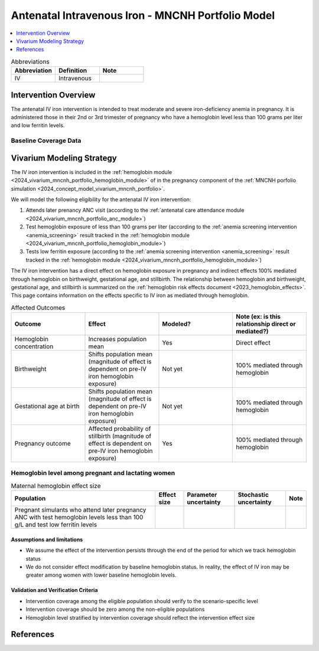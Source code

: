 .. _intervention_iv_iron_antenatal_mncnh:

=====================================================
Antenatal Intravenous Iron - MNCNH Portfolio Model
=====================================================

.. contents::
   :local:
   :depth: 1

.. list-table:: Abbreviations
  :widths: 15 15 15
  :header-rows: 1

  * - Abbreviation
    - Definition
    - Note
  * - IV
    - Intravenous
    - 

Intervention Overview
-----------------------

The antenatal IV iron intervention is intended to treat moderate and severe iron-deficiency anemia in pregnancy. It is administered those in their 2nd or 3rd trimester of pregnancy who have a hemoglobin level less than 100 grams per liter and low ferritin levels.

Baseline Coverage Data
++++++++++++++++++++++++

.. todo::

  Update baseline coverage data 

Vivarium Modeling Strategy
--------------------------

The IV iron intervention is included in the :ref:`hemoglobin module <2024_vivarium_mncnh_portfolio_hemoglobin_module>` of in the pregnancy component of the :ref:`MNCNH porfolio simulation <2024_concept_model_vivarium_mncnh_portfolio>`.

We will model the following eligibility for the antenatal IV iron intervention:

#. Attends later prenancy ANC visit (according to the :ref:`antenatal care attendance module <2024_vivarium_mncnh_portfolio_anc_module>`)
#. Test hemoglobin exposure of less than 100 grams per liter (according to the :ref:`anemia screening intervention <anemia_screening>` result tracked in the :ref:`hemoglobin module <2024_vivarium_mncnh_portfolio_hemoglobin_module>`)
#. Tests low ferritin exposure (according to the :ref:`anemia screening intervention <anemia_screening>` result tracked in the :ref:`hemoglobin module <2024_vivarium_mncnh_portfolio_hemoglobin_module>`)

The IV iron intervention has a direct effect on hemoglobin exposure in pregnancy and indirect effects 100% mediated through hemoglobin on birthweight, gestational age, and stillbirth. The relationship between hemoglobin and birthweight, gestational age, and stillbirth is summarized on the :ref:`hemoglobin risk effects document <2023_hemoglobin_effects>`. This page contains information on the effects specific to IV iron as mediated through hemoglobin.

.. list-table:: Affected Outcomes
  :widths: 15 15 15 15
  :header-rows: 1

  * - Outcome
    - Effect
    - Modeled?
    - Note (ex: is this relationship direct or mediated?)
  * - Hemoglobin concentration
    - Increases population mean
    - Yes
    - Direct effect
  * - Birthweight
    - Shifts population mean (magnitude of effect is dependent on pre-IV iron hemoglobin exposure)
    - Not yet
    - 100% mediated through hemoglobin
  * - Gestational age at birth
    - Shifts population mean (magnitude of effect is dependent on pre-IV iron hemoglobin exposure)
    - Not yet
    - 100% mediated through hemoglobin
  * - Pregnancy outcome
    - Affected probability of stillbirth (magnitude of effect is dependent on pre-IV iron hemoglobin exposure)
    - Yes
    - 100% mediated through hemoglobin

Hemoglobin level among pregnant and lactating women
+++++++++++++++++++++++++++++++++++++++++++++++++++++

.. todo::

  Update IV iron effect size to be consistent with new data from Chris T.
  Also, assume no individual level heterogeneity despite having some data on this. (We chose not to model this in order to simplify the data prep for this model)

.. list-table:: Maternal hemoglobin effect size
  :header-rows: 1

  * - Population
    - Effect size
    - Parameter uncertainty
    - Stochastic uncertainty
    - Note
  * - Pregnant simulants who attend later pregnancy ANC with test hemoglobin levels less than 100 g/L and test low ferritin levels
    - 
    - 
    - 
    - 

Assumptions and limitations
~~~~~~~~~~~~~~~~~~~~~~~~~~~~~

- We assume the effect of the intervention persists through the end of the period for which we track hemoglobin status
- We do not consider effect modification by baseline hemoglobin status. In reality, the effect of IV iron may be greater among women with lower baseline hemoglobin levels.

Validation and Verification Criteria
~~~~~~~~~~~~~~~~~~~~~~~~~~~~~~~~~~~~~~

- Intervention coverage among the eligible population should verify to the scenario-specific level
- Intervention coverage should be zero among the non-eligible populations
- Hemoglobin level stratified by intervention coverage should reflect the intervention effect size

.. todo::

  Include subsections for effects on stillbirth, gestational age, and birth weight

References
------------
